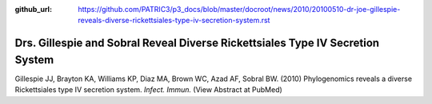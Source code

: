:github_url: https://github.com/PATRIC3/p3_docs/blob/master/docroot/news/2010/20100510-dr-joe-gillespie-reveals-diverse-rickettsiales-type-iv-secretion-system.rst

===============================================================================
Drs. Gillespie and Sobral Reveal Diverse Rickettsiales Type IV Secretion System
===============================================================================

.. feed-entry::
   :date: 2010-05-10

Gillespie JJ, Brayton KA, Williams KP, Diaz MA, Brown WC, Azad AF,
Sobral BW. (2010) Phylogenomics reveals a diverse Rickettsiales type IV
secretion system. *Infect. Immun.* (View Abstract at PubMed)
